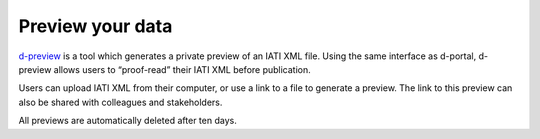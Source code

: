 *******************
Preview your data
*******************

`d-preview <http://d-preview.codeforiati.org/upload>`_ is a tool which generates a private preview of an IATI XML file. Using the same interface as d-portal, d-preview allows users to “proof-read” their IATI XML before publication.

Users can upload IATI XML from their computer, or use a link to a file to generate a preview. The link to this preview can also be shared with colleagues and stakeholders.

All previews are automatically deleted after ten days.
